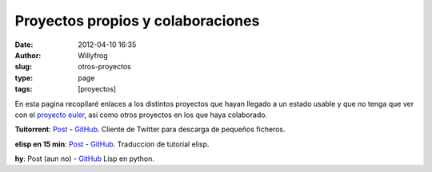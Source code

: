 Proyectos propios y colaboraciones
##################################

:date: 2012-04-10 16:35
:author: Willyfrog
:slug: otros-proyectos
:type: page
:tags: [proyectos]
       
En esta pagina recopilaré enlaces a los distintos proyectos que hayan
llegado a un estado usable y que no tenga que ver con el `proyecto
euler`_, así como otros proyectos en los que haya colaborado.

**Tuitorrent**: `Post </2012/nuevo-mini-proyecto-tuitorrent/>`__ - `GitHub <https://github.com/Willyfrog/tuitorrent>`__.
Cliente de Twitter para descarga de pequeños ficheros.

**elisp en 15 min**: `Post </2013/traduccion-elisp-en-15-minutos-aprox/>`__ - `GitHub <https://github.com/Willyfrog/learnxinyminutes-docs>`__. Traduccion de tutorial elisp.

**hy**: Post (aun no) - `GitHub <https://github.com/Willyfrog/hy>`__ Lisp en python.

.. _proyecto euler: http://blog.willinux.net/?page_id=94

